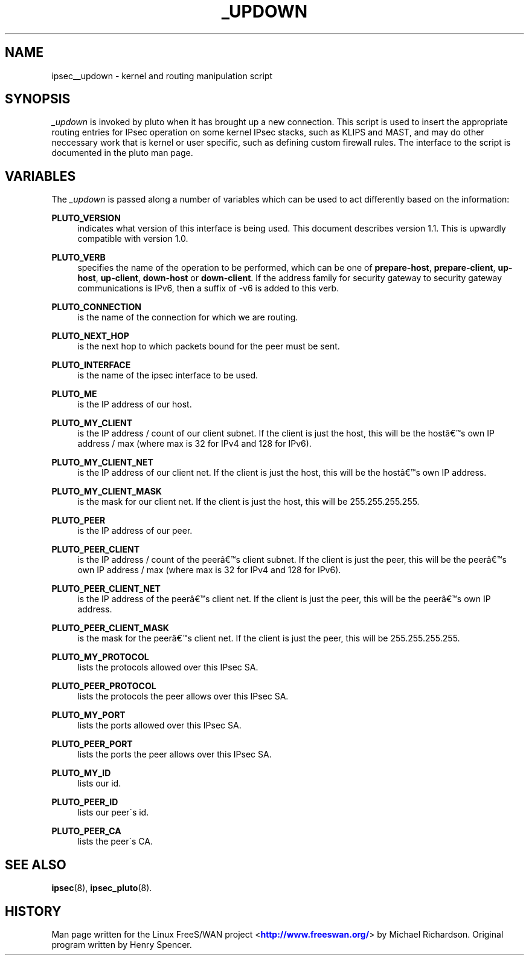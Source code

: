 '\" t
.\"     Title: _UPDOWN
.\"    Author: [FIXME: author] [see http://docbook.sf.net/el/author]
.\" Generator: DocBook XSL Stylesheets v1.75.2 <http://docbook.sf.net/>
.\"      Date: 03/09/2010
.\"    Manual: [FIXME: manual]
.\"    Source: [FIXME: source]
.\"  Language: English
.\"
.TH "_UPDOWN" "8" "03/09/2010" "[FIXME: source]" "[FIXME: manual]"
.\" -----------------------------------------------------------------
.\" * set default formatting
.\" -----------------------------------------------------------------
.\" disable hyphenation
.nh
.\" disable justification (adjust text to left margin only)
.ad l
.\" -----------------------------------------------------------------
.\" * MAIN CONTENT STARTS HERE *
.\" -----------------------------------------------------------------
.SH "NAME"
ipsec__updown \- kernel and routing manipulation script
.SH "SYNOPSIS"
.PP
\fI_updown\fR
is invoked by pluto when it has brought up a new connection\&. This script is used to insert the appropriate routing entries for IPsec operation on some kernel IPsec stacks, such as KLIPS and MAST, and may do other neccessary work that is kernel or user specific, such as defining custom firewall rules\&. The interface to the script is documented in the pluto man page\&.
.SH "VARIABLES"
.PP
The
\fI_updown\fR
is passed along a number of variables which can be used to act differently based on the information:
.PP
\fBPLUTO_VERSION\fR
.RS 4
indicates what version of this interface is being used\&. This document describes version 1\&.1\&. This is upwardly compatible with version 1\&.0\&.
.RE
.PP
\fBPLUTO_VERB\fR
.RS 4
specifies the name of the operation to be performed, which can be one of
\fBprepare\-host\fR,
\fBprepare\-client\fR,
\fBup\-host\fR,
\fBup\-client\fR,
\fBdown\-host\fR
or
\fBdown\-client\fR\&. If the address family for security gateway to security gateway communications is IPv6, then a suffix of \-v6 is added to this verb\&.
.RE
.PP
\fBPLUTO_CONNECTION\fR
.RS 4
is the name of the connection for which we are routing\&.
.RE
.PP
\fBPLUTO_NEXT_HOP\fR
.RS 4
is the next hop to which packets bound for the peer must be sent\&.
.RE
.PP
\fBPLUTO_INTERFACE\fR
.RS 4
is the name of the ipsec interface to be used\&.
.RE
.PP
\fBPLUTO_ME\fR
.RS 4
is the IP address of our host\&.
.RE
.PP
\fBPLUTO_MY_CLIENT\fR
.RS 4
is the IP address / count of our client subnet\&. If the client is just the host, this will be the host\(^as own IP address / max (where max is 32 for IPv4 and 128 for IPv6)\&.
.RE
.PP
\fBPLUTO_MY_CLIENT_NET\fR
.RS 4
is the IP address of our client net\&. If the client is just the host, this will be the host\(^as own IP address\&.
.RE
.PP
\fBPLUTO_MY_CLIENT_MASK\fR
.RS 4
is the mask for our client net\&. If the client is just the host, this will be 255\&.255\&.255\&.255\&.
.RE
.PP
\fBPLUTO_PEER\fR
.RS 4
is the IP address of our peer\&.
.RE
.PP
\fBPLUTO_PEER_CLIENT\fR
.RS 4
is the IP address / count of the peer\(^as client subnet\&. If the client is just the peer, this will be the peer\(^as own IP address / max (where max is 32 for IPv4 and 128 for IPv6)\&.
.RE
.PP
\fBPLUTO_PEER_CLIENT_NET\fR
.RS 4
is the IP address of the peer\(^as client net\&. If the client is just the peer, this will be the peer\(^as own IP address\&.
.RE
.PP
\fBPLUTO_PEER_CLIENT_MASK\fR
.RS 4
is the mask for the peer\(^as client net\&. If the client is just the peer, this will be 255\&.255\&.255\&.255\&.
.RE
.PP
\fBPLUTO_MY_PROTOCOL\fR
.RS 4
lists the protocols allowed over this IPsec SA\&.
.RE
.PP
\fBPLUTO_PEER_PROTOCOL\fR
.RS 4
lists the protocols the peer allows over this IPsec SA\&.
.RE
.PP
\fBPLUTO_MY_PORT\fR
.RS 4
lists the ports allowed over this IPsec SA\&.
.RE
.PP
\fBPLUTO_PEER_PORT\fR
.RS 4
lists the ports the peer allows over this IPsec SA\&.
.RE
.PP
\fBPLUTO_MY_ID\fR
.RS 4
lists our id\&.
.RE
.PP
\fBPLUTO_PEER_ID\fR
.RS 4
lists our peer\'s id\&.
.RE
.PP
\fBPLUTO_PEER_CA\fR
.RS 4
lists the peer\'s CA\&.
.RE
.SH "SEE ALSO"
.PP
\fBipsec\fR(8),
\fBipsec_pluto\fR(8)\&.
.SH "HISTORY"
.PP
Man page written for the Linux FreeS/WAN project <\m[blue]\fBhttp://www\&.freeswan\&.org/\fR\m[]> by Michael Richardson\&. Original program written by Henry Spencer\&.
